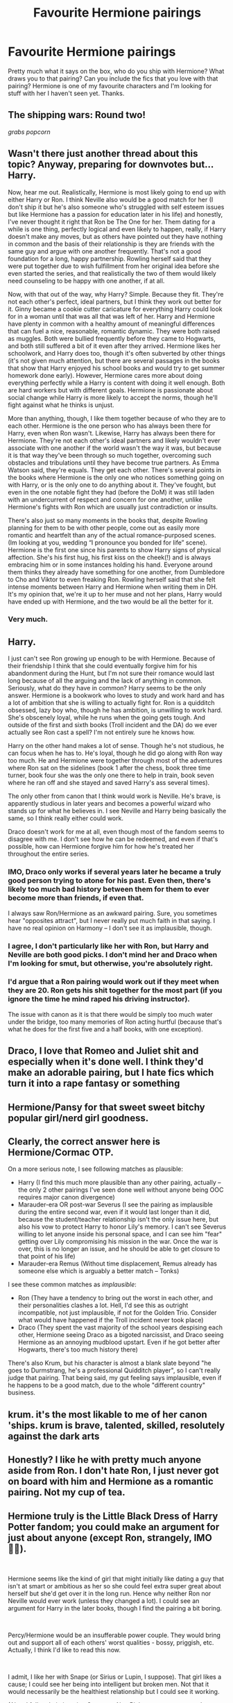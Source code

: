 #+TITLE: Favourite Hermione pairings

* Favourite Hermione pairings
:PROPERTIES:
:Score: 4
:DateUnix: 1542001674.0
:DateShort: 2018-Nov-12
:FlairText: Discussion
:END:
Pretty much what it says on the box, who do you ship with Hermione? What draws you to that pairing? Can you include the fics that you love with that pairing? Hermione is one of my favourite characters and I'm looking for stuff with her I haven't seen yet. Thanks.


** The shipping wars: Round two!

/grabs popcorn/
:PROPERTIES:
:Author: Hellstrike
:Score: 18
:DateUnix: 1542015913.0
:DateShort: 2018-Nov-12
:END:


** Wasn't there just another thread about this topic? Anyway, preparing for downvotes but... Harry.

Now, hear me out. Realistically, Hermione is most likely going to end up with either Harry or Ron. I think Neville also would be a good match for her (I don't ship it but he's also someone who's struggled with self esteem issues but like Hermione has a passion for education later in his life) and honestly, I've never thought it right that Ron be The One for her. Them dating for a while is one thing, perfectly logical and even likely to happen, really, if Harry doesn't make any moves, but as others have pointed out they have nothing in common and the basis of their relationship is they are friends with the same guy and argue with one another frequently. That's not a good foundation for a long, happy partnership. Rowling herself said that they were put together due to wish fulfillment from her original idea before she even started the series, and that realistically the two of them would likely need counseling to be happy with one another, if at all.

Now, with that out of the way, why Harry? Simple. Because they fit. They're not each other's perfect, ideal partners, but I think they work out better for it. Ginny became a cookie cutter caricature for everything Harry could look for in a woman until that was all that was left of her. Harry and Hermione have plenty in common with a healthy amount of meaningful differences that can fuel a nice, reasonable, romantic dynamic. They were both raised as muggles. Both were bullied frequently before they came to Hogwarts, and both still suffered a bit of it even after they arrived. Hermione likes her schoolwork, and Harry does too, though it's often subverted by other things (it's not given much attention, but there are several passages in the books that show that Harry enjoyed his school books and would try to get summer homework done early). However, Hermione cares more about doing everything perfectly while a Harry is content with doing it well enough. Both are hard workers but with different goals. Hermione is passionate about social change while Harry is more likely to accept the norms, though he'll fight against what he thinks is unjust.

More than anything, though, I like them together because of who they are to each other. Hermione is the one person who has always been there for Harry, even when Ron wasn't. Likewise, Harry has always been there for Hermione. They're not each other's ideal partners and likely wouldn't ever associate with one another if the world wasn't the way it was, but because it is that way they've been through so much together, overcoming such obstacles and tribulations until they have become true partners. As Emma Watson said, they're equals. They get each other. There's several points in the books where Hermione is the only one who notices something going on with Harry, or is the only one to do anything about it. They've fought, but even in the one notable fight they had (before the DoM) it was still laden with an undercurrent of respect and concern for one another, unlike Hermione's fights with Ron which are usually just contradiction or insults.

There's also just so many moments in the books that, despite Rowling planning for them to be with other people, come out as easily more romantic and heartfelt than any of the actual romance-purposed scenes. (Im looking at you, wedding “I pronounce you bonded for life” scene). Hermione is the first one since his parents to show Harry signs of physical affection. She's his first hug, his first kiss on the cheek(!) and is always embracing him or in some instances holding his hand. Everyone around them thinks they already have something for one another, from Dumbledore to Cho and Viktor to even freaking Ron. Rowling herself said that she felt intense moments between Harry and Hermione when writing them in DH. It's my opinion that, we're it up to her muse and not her plans, Harry would have ended up with Hermione, and the two would be all the better for it.
:PROPERTIES:
:Author: kiwicifer
:Score: 11
:DateUnix: 1542044365.0
:DateShort: 2018-Nov-12
:END:

*** Very much.
:PROPERTIES:
:Score: 1
:DateUnix: 1542090407.0
:DateShort: 2018-Nov-13
:END:


** Harry.

I just can't see Ron growing up enough to be with Hermione. Because of their friendship I think that she could eventually forgive him for his abandonment during the Hunt, but I'm not sure their romance would last long because of all the arguing and the lack of anything in common. Seriously, what do they have in common? Harry seems to be the only answer. Hermione is a bookwork who loves to study and work hard and has a lot of ambition that she is willing to actually fight for. Ron is a quidditch obsessed, lazy boy who, though he has ambition, is unwilling to work hard. She's obscenely loyal, while he runs when the going gets tough. And outside of the first and sixth books (Troll incident and the DA) do we ever actually see Ron cast a spell? I'm not entirely sure he knows how.

Harry on the other hand makes a lot of sense. Though he's not studious, he can focus when he has to. He's loyal, though he did go along with Ron way too much. He and Hermione were together through most of the adventures where Ron sat on the sidelines (book 1 after the chess, book three time turner, book four she was the only one there to help in train, book seven where he ran off and she stayed and saved Harry's ass several times).

The only other from canon that I think would work is Neville. He's brave, is apparently studious in later years and becomes a powerful wizard who stands up for what he believes in. I see Neville and Harry being basically the same, so I think really either could work.

Draco doesn't work for me at all, even though most of the fandom seems to disagree with me. I don't see how he can be redeemed, and even if that's possible, how can Hermione forgive him for how he's treated her throughout the entire series.
:PROPERTIES:
:Author: drmdub
:Score: 13
:DateUnix: 1542034869.0
:DateShort: 2018-Nov-12
:END:

*** IMO, Draco only works if several years later he became a truly good person trying to atone for his past. Even then, there's likely too much bad history between them for them to ever become more than friends, if even that.

I always saw Ron/Hermione as an awkward pairing. Sure, you sometimes hear "opposites attract", but I never really put much faith in that saying. I have no real opinion on Harmony -- I don't see it as implausible, though.
:PROPERTIES:
:Author: Fredrik1994
:Score: 3
:DateUnix: 1542098775.0
:DateShort: 2018-Nov-13
:END:


*** I agree, I don't particularly like her with Ron, but Harry and Neville are both good picks. I don't mind her and Draco when I'm looking for smut, but otherwise, you're absolutely right.
:PROPERTIES:
:Score: 2
:DateUnix: 1542090291.0
:DateShort: 2018-Nov-13
:END:


*** I'd argue that a Ron pairing would work out if they meet when they are 20. Ron gets his shit together for the most part (if you ignore the time he mind raped his driving instructor).

The issue with canon as it is that there would be simply too much water under the bridge, too many memories of Ron acting hurtful (because that's what he does for the first five and a half books, with one exception).
:PROPERTIES:
:Author: Hellstrike
:Score: 1
:DateUnix: 1542040448.0
:DateShort: 2018-Nov-12
:END:


** Draco, I love that Romeo and Juliet shit and especially when it's done well. I think they'd make an adorable pairing, but I hate fics which turn it into a rape fantasy or something
:PROPERTIES:
:Author: ZePwnzerRJ
:Score: 4
:DateUnix: 1542093609.0
:DateShort: 2018-Nov-13
:END:


** Hermione/Pansy for that sweet sweet bitchy popular girl/nerd girl goodness.
:PROPERTIES:
:Author: DasHokeyPokey
:Score: 3
:DateUnix: 1542161041.0
:DateShort: 2018-Nov-14
:END:


** Clearly, the correct answer here is Hermione/Cormac OTP.

On a more serious note, I see following matches as plausible:

- Harry (I find this much more plausible than any other pairing, actually -- the only 2 other pairings I've seen done well without anyone being OOC requires major canon divergence)
- Marauder-era OR post-war Severus (I see the pairing as implausible during the entire second war, even if it would last longer than it did, because the student/teacher relationship isn't the only issue here, but also his vow to protect Harry to honor Lily's memory. I can't see Severus willing to let anyone inside his personal space, and I can see him "fear" getting over Lily compromising his mission in the war. Once the war is over, this is no longer an issue, and he should be able to get closure to that point of his life)
- Marauder-era Remus (Without time displacement, Remus already has someone else which is arguably a better match -- Tonks)

I see these common matches as /implausible/:

- Ron (They have a tendency to bring out the worst in each other, and their personalities clashes a lot. Hell, I'd see this as outright incompatible, not just implausible, if not for the Golden Trio. Consider what would have happened if the Troll incident never took place)
- Draco (They spent the vast majority of the school years despising each other, Hermione seeing Draco as a bigoted narcissist, and Draco seeing Hermione as an annoying mudblood upstart. Even if he got better after Hogwarts, there's too much history there)

There's also Krum, but his character is almost a blank slate beyond "he goes to Durmstrang, he's a professional Quidditch player", so I can't really judge that pairing. That being said, my gut feeling says implausible, even if he happens to be a good match, due to the whole "different country" business.
:PROPERTIES:
:Author: Fredrik1994
:Score: 3
:DateUnix: 1542101967.0
:DateShort: 2018-Nov-13
:END:


** krum. it's the most likable to me of her canon 'ships. krum is brave, talented, skilled, resolutely against the dark arts
:PROPERTIES:
:Author: tomgoes
:Score: 3
:DateUnix: 1542134362.0
:DateShort: 2018-Nov-13
:END:


** Honestly? I like he with pretty much anyone aside from Ron. I don't hate Ron, I just never got on board with him and Hermione as a romantic pairing. Not my cup of tea.
:PROPERTIES:
:Author: She-wolf3636
:Score: 4
:DateUnix: 1542047645.0
:DateShort: 2018-Nov-12
:END:


** Hermione truly is the Little Black Dress of Harry Potter fandom; you could make an argument for just about anyone (except Ron, strangely, IMO 🤷‍♀️).

​

Hermione seems like the kind of girl that might initially like dating a guy that isn't at smart or ambitious as her so she could feel extra super great about herself but she'd get over it in the long run. Hence why neither Ron nor Neville would ever work (unless they changed a lot). I could see an argument for Harry in the later books, though I find the pairing a bit boring.

​

Percy/Hermione would be an insufferable power couple. They would bring out and support all of each others' worst qualities - bossy, priggish, etc. Actually, I think I'd like to read this now.

​

I admit, I like her with Snape (or Sirius or Lupin, I suppose). That girl likes a cause; I could see her being into intelligent but broken men. Not that it would necessarily be the healthiest relationship but I could see it working.

(Also, I fully admit, imaging Snape as Alan Rickman creeps me out. I can only imagine Snape as, like, an ugly Tom Hiddleston-playing-Loki. But then, basically every actor from the movie is not exactly lustworthy so that's a whole other issue (I mean, Kenneth Branagh at the heart throb of the Wizarding world? Really??)).

I realize I'm in the minority with these pairings. But then, I like reading slow-developing fiction involving moral relativism, gray areas, darker storylines, and emotional arcs that aren't clear cut or necessarily “right”.

​

For instance:

Hermione Granger and the Crystal of Time ([[https://www.fanfiction.net/s/7948797/1/Hermione-Granger-and-the-Crystal-of-Time]])

Of Myth and Magic ([[https://www.fanfiction.net/s/10822825/1/Of-Myth-and-Magic]])

Dark Gods in the Blood ([[http://www.fictionalley.org/authors/hayseed/DGITB.html]])

The Bloody Stare of Mars ([[http://www.thechicagoloop.net/yahtzee/harrypotter/bsmindex.html]])

Self-Slain Gods on Strange Altars ([[https://www.fanfiction.net/s/8869173/1/Self-Slain-Gods-on-Strange-Altars]])

​

​

​

​
:PROPERTIES:
:Author: msrawrington
:Score: 2
:DateUnix: 1542076567.0
:DateShort: 2018-Nov-13
:END:

*** In regards to Marauder-age HG pairings, why Sirius? I can see Hermione/Remus (if she can get past Remus' werewolf insecurity, allthough this is certainly the easier match) or Hermione/Severus (if she can get past his feelings for a certain redhead, or end up early enough before said feelings develop, and resist his cutting remarks enough until she gets past his prickly outer shields), but Sirius? Yeah, I can see Sirius flirt with Hermione... just like he does with everyone else, but nothing longterm. Not trying to flame you or anything, just genuinely curious. Perhaps I just haven't read fics that makes the pairing look feasible.

In any case, I only see them as plausible in first place if it happens several years after the war (Severus only), or if she is thrown into the past, to normalize the age difference (There's a 20-year difference here!). Yeah, over time as I see weird pairings in fanfics, age for me when reading them matter less and less, but objectively, a 20-year difference does not really help anyone in terms of plausible matches.
:PROPERTIES:
:Author: Fredrik1994
:Score: 3
:DateUnix: 1542099101.0
:DateShort: 2018-Nov-13
:END:

**** Good points all.

I was speaking more in theory than what I actually read regarding Sirius. It's been so long that I read anything with with Sirius in it, I have to defer to your assessment of it.
:PROPERTIES:
:Author: msrawrington
:Score: 2
:DateUnix: 1542118419.0
:DateShort: 2018-Nov-13
:END:


**** I think, for me, it's just that I really like Sirius. I also think he could keep up with her intellectually but also balance out her seriousness with some fun.
:PROPERTIES:
:Score: 1
:DateUnix: 1542124446.0
:DateShort: 2018-Nov-13
:END:


*** This, so much. I usually ship her with these 3 and I prefer a story that's grey and really gets into the characters being human and making good and bad decisions as humans do.

Thanks for the recs!
:PROPERTIES:
:Score: 2
:DateUnix: 1542090620.0
:DateShort: 2018-Nov-13
:END:


*** Oh, I love her with Severus, Sirius, and Remus! Do you have an recs for those pairings that aren't well-known?
:PROPERTIES:
:Author: Meiyouxiangjiao
:Score: 1
:DateUnix: 1542805238.0
:DateShort: 2018-Nov-21
:END:


** I really like Hermione and one of the Weasley twins.
:PROPERTIES:
:Author: WinterFraser
:Score: 4
:DateUnix: 1542024743.0
:DateShort: 2018-Nov-12
:END:

*** I like her with both of the twins lol. Just throwing it out there.
:PROPERTIES:
:Author: She-wolf3636
:Score: 2
:DateUnix: 1542047669.0
:DateShort: 2018-Nov-12
:END:

**** Me too!
:PROPERTIES:
:Score: 2
:DateUnix: 1542090157.0
:DateShort: 2018-Nov-13
:END:


** Personal fav is Theo and Hermione, but alas, it's a small sub-fandom.
:PROPERTIES:
:Author: theblackeyedflower
:Score: 6
:DateUnix: 1542005037.0
:DateShort: 2018-Nov-12
:END:


** Hermione/Grawp. I mean, Grawp clearly wants his Hermy.
:PROPERTIES:
:Author: LittenInAScarf
:Score: 4
:DateUnix: 1542019693.0
:DateShort: 2018-Nov-12
:END:


** I like Ron/Hermione's dynamic and development in the books - how they're opposites in some ways that balance each other out, and enjoy each other's company (once misunderstandings are cleared up).

I also like Harry/Ron/Hermione, since that dynamic is the core of the story.

I think Hermione/Luna is interesting, since their methods of thinking contrast so much, and there's benefits to Luna's open-mindedness and Hermione's logic. I've read some cute shorter fics (for example [[https://archiveofourown.org/works/5016523][this]]), and would like to see development to what could make this pairing really work. Unfortunately, Luna is an incredibly hard character to write correctly.
:PROPERTIES:
:Author: rosep121212
:Score: 4
:DateUnix: 1542006621.0
:DateShort: 2018-Nov-12
:END:

*** Hermione/Luna is the only femslash I've ever been interested in checking out.
:PROPERTIES:
:Score: 1
:DateUnix: 1542090088.0
:DateShort: 2018-Nov-13
:END:


** I really like Hermione paired with both Harry and Ron. Unfortunately, there are way too few fics written about this pairing, and most of the very few are bad smut.
:PROPERTIES:
:Author: InquisitorCOC
:Score: 4
:DateUnix: 1542003300.0
:DateShort: 2018-Nov-12
:END:

*** Actually I'd argue that the only believable Ron/Hermione stories I've found had them turn things into a triad with Harry. There he is actually a caring husband/boyfriend who listens to what she says instead of "They argue so they are in love".
:PROPERTIES:
:Author: Hellstrike
:Score: 1
:DateUnix: 1542015728.0
:DateShort: 2018-Nov-12
:END:


** Snape Snape Severus Snape

I know.. Downvote me into oblivion. I love this pairing because they are usually a slow burn with Hermione being challenged intellectually.

They are both similar in intelligence, fierce loyalty to the people they care about, and a certain single-mindedness/bossy. I often wonder if Severus saw himself in Hermione (smart, bossy, victimized by purebloods,etc) when she was a student and that's why he disliked her.

I also think I see myself in Hermione quite a bit which makes me turned off of Harry and Ron who seem far too immature for her.

I know the age gap and Snape's previous motivations come into play, but for me that's what makes them a compelling read. I don't like people who are perfectly matched. I like characters that work together but not before doing some ground work. I think anything done when Hermione was younger than 18 however is gross.

But that's just me.
:PROPERTIES:
:Author: justanecho_
:Score: 3
:DateUnix: 1542047960.0
:DateShort: 2018-Nov-12
:END:

*** It's a guilty pleasure of mine, as well.

Now I have that song stuck in my head!
:PROPERTIES:
:Score: 2
:DateUnix: 1542090479.0
:DateShort: 2018-Nov-13
:END:

**** I'm so glad, after I posted this I've been singing it all day to myself on the beach.
:PROPERTIES:
:Author: justanecho_
:Score: 2
:DateUnix: 1542095564.0
:DateShort: 2018-Nov-13
:END:


** Are we assuming this is 4th year and up Hermione?

First choice would be Ron. Not his fault Hermione put herself squarely in the friendzone and was struggling to get out of the hole she dug herself.

Second choice would be Harry, because honestly who's left that Hermione

Last choice would be OC. Because thats what Lucious, Draco, Snape, and Voldemort would turn out to be. And is very much the side effect of "Badboy syndrome, I can fix him" in the case of Draco and "Powerful, Dominant/Confidant Older man" in all the rest of the examples both of which is nauesating. Krum would fall into the latter as a mixture of both. Young enough to be considered a badboy and old enough to be seen as a powerful (as youngest proffesional seeker ever, IIRC).

Time travel shenanigans would include Remus, Sirius, James, Pettigrew, and Snape.

None of which work unless you want to turn Hermione into an expy of Lily. Which would work with James, probably intrigued by someone so similiar. Not at all with Sirius who that James was nutters with that infatuation in the first place. Remus has a werewolf problem, and, as a teenager has every right to not get into a romantic entanglement until said person is an animagus. Pettigrew is a coward and follower and Hermione has never liked weak guys in the first place considering who she hangs with on a day to day basis. Snape had too much of the wrong pride and would end any sort of relationship the same way he did Lily. Badly. And if you've read the books again at any point one would know that Hermione holds vicious grudges and doesn't forget.

So if Hr is the main love interest/protaganist/POV I read H/Hr or Ron/Hr and everything else gets skipped over.
:PROPERTIES:
:Author: HalpMe100
:Score: 2
:DateUnix: 1542024095.0
:DateShort: 2018-Nov-12
:END:


** I'd like to see a good Hermione/Percy, set when she is in her early-twenties, or perhaps a bit older. The age gap of four years is not problematic then, and it could be closer to three and a half years because we know Hermione turned twelve soon after starting her first year at Hogwarts.

I think Percy could have a very interesting redemptive arc, and he and Hermione have many things in common. They'd fit together fairly well, and it would be interesting to see how their work at the Ministry could change from allies to opponents depending on the issue. Could make for some fascinating dramatic tension.
:PROPERTIES:
:Author: LittleDinghy
:Score: 3
:DateUnix: 1542036653.0
:DateShort: 2018-Nov-12
:END:

*** Agree! I haven't seen a good one, though.
:PROPERTIES:
:Score: 1
:DateUnix: 1542090339.0
:DateShort: 2018-Nov-13
:END:


** I am ok with pairing Hermione with almost anyone but Harry or Ron, because that's boring.
:PROPERTIES:
:Author: PaslaKoneNaBetone
:Score: 0
:DateUnix: 1542055313.0
:DateShort: 2018-Nov-13
:END:
